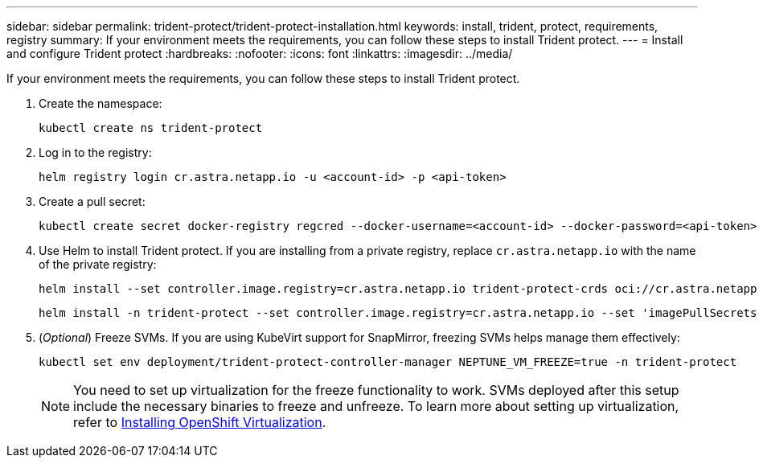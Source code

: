 ---
sidebar: sidebar
permalink: trident-protect/trident-protect-installation.html
keywords: install, trident, protect, requirements, registry
summary: If your environment meets the requirements, you can follow these steps to install Trident protect.
---
= Install and configure Trident protect
:hardbreaks:
:nofooter:
:icons: font
:linkattrs:
:imagesdir: ../media/

[.lead]
If your environment meets the requirements, you can follow these steps to install Trident protect.

. Create the namespace:
+
[source,console]
----
kubectl create ns trident-protect
----
. Log in to the registry:
+
[source,console]
----
helm registry login cr.astra.netapp.io -u <account-id> -p <api-token>
----
. Create a pull secret:
+
[source,console]
----
kubectl create secret docker-registry regcred --docker-username=<account-id> --docker-password=<api-token> -n trident-protect --docker-server= cr.astra.netapp.io
----
. Use Helm to install Trident protect. If you are installing from a private registry, replace `cr.astra.netapp.io` with the name of the private registry:
+
[source,console]
----
helm install --set controller.image.registry=cr.astra.netapp.io trident-protect-crds oci://cr.astra.netapp.io/trident-protect-crds --version 24.10.0
----
+
[source,console]
----
helm install -n trident-protect --set controller.image.registry=cr.astra.netapp.io --set 'imagePullSecrets[0].name=regcred' trident-protect --set clusterName=production1 oci://cr.astra.netapp.io/trident-protect --version 24.10.0
----
. (_Optional_) Freeze SVMs. If you are using KubeVirt support for SnapMirror, freezing SVMs helps manage them effectively:
+
[source,console]
----
kubectl set env deployment/trident-protect-controller-manager NEPTUNE_VM_FREEZE=true -n trident-protect
----
+
NOTE: You need to set up virtualization for the freeze functionality to work. SVMs deployed after this setup include the necessary binaries to freeze and unfreeze. To learn more about setting up virtualization, refer to link:https://docs.openshift.com/container-platform/4.16/virt/install/installing-virt.html[Installing OpenShift Virtualization^].
